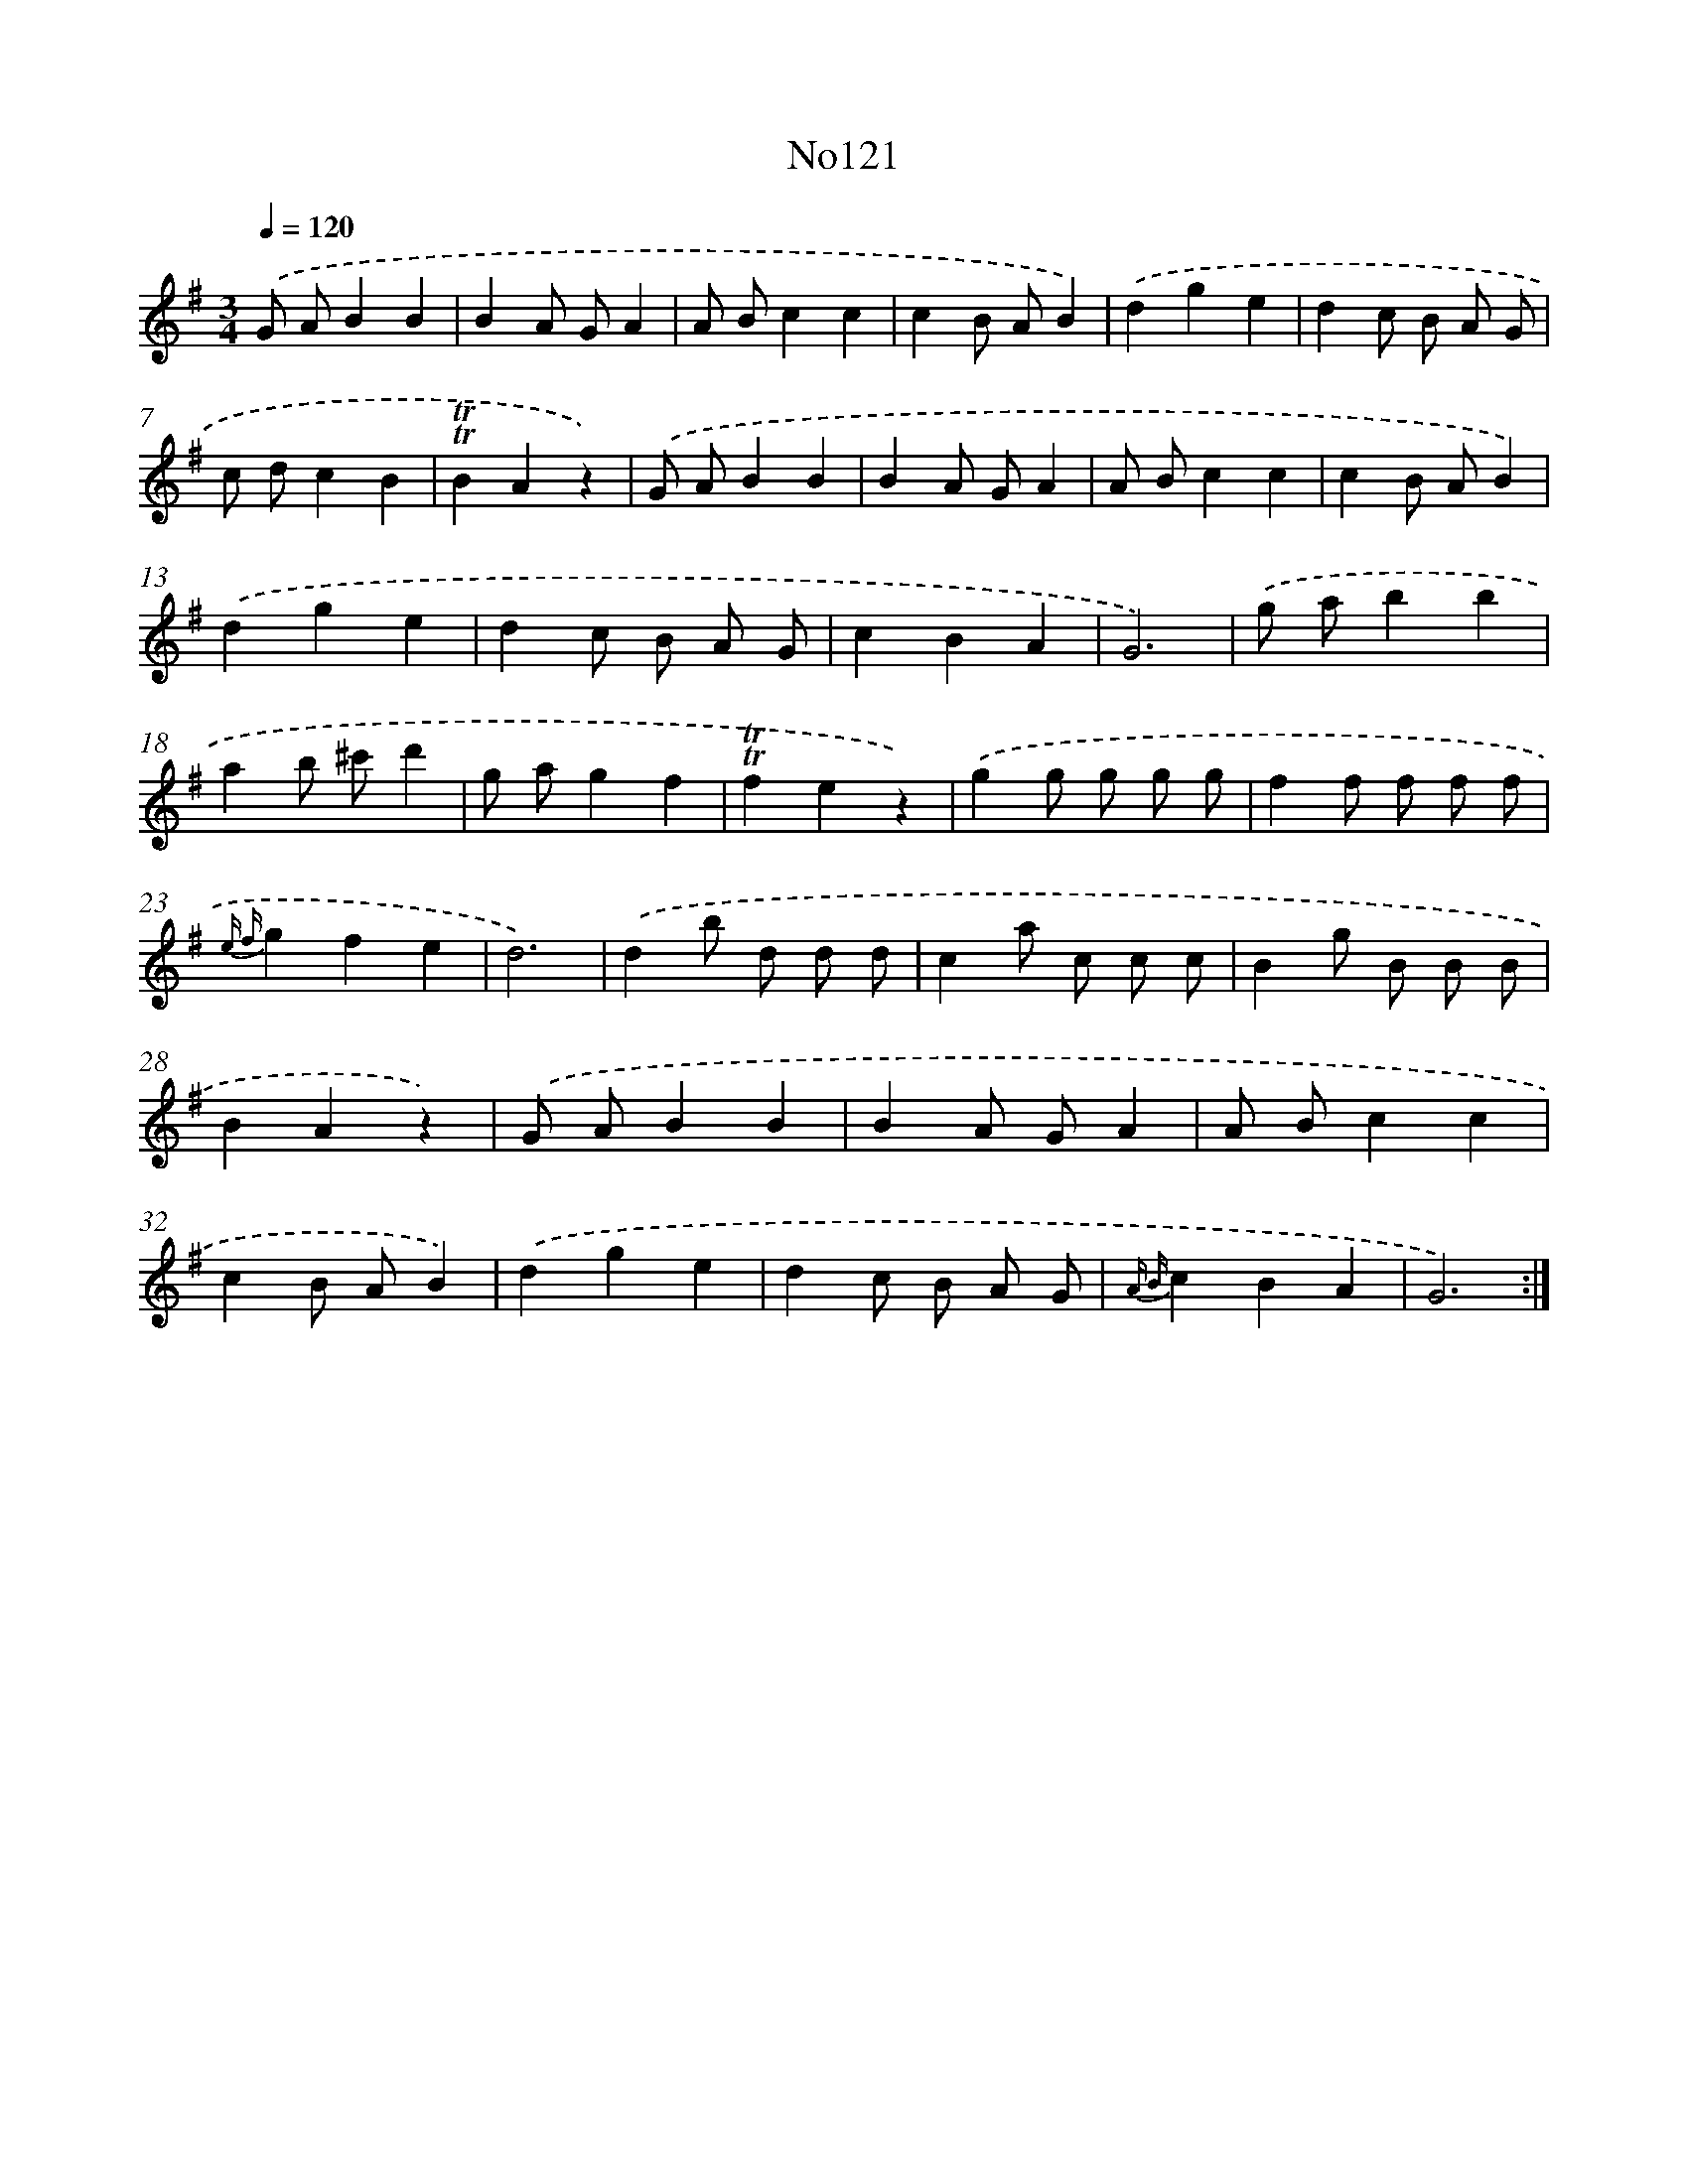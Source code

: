 X: 6788
T: No121
%%abc-version 2.0
%%abcx-abcm2ps-target-version 5.9.1 (29 Sep 2008)
%%abc-creator hum2abc beta
%%abcx-conversion-date 2018/11/01 14:36:31
%%humdrum-veritas 2661274271
%%humdrum-veritas-data 1026740418
%%continueall 1
%%barnumbers 0
L: 1/4
M: 3/4
Q: 1/4=120
K: G clef=treble
.('G/ A/BB |
BA/ G/A |
A/ B/cc |
cB/ A/B) |
.('dge |
dc/ B/ A/ G/ |
c/ d/cB |
!trill!!trill!BAz) |
.('G/ A/BB |
BA/ G/A |
A/ B/cc |
cB/ A/B) |
.('dge |
dc/ B/ A/ G/ |
cBA |
G3) |
.('g/ a/bb |
ab/ ^c'/d' |
g/ a/gf |
!trill!!trill!fez) |
.('gg/ g/ g/ g/ |
ff/ f/ f/ f/ |
{e f}gfe |
d3) |
.('db/ d/ d/ d/ |
ca/ c/ c/ c/ |
Bg/ B/ B/ B/ |
BAz) |
.('G/ A/BB |
BA/ G/A |
A/ B/cc |
cB/ A/B) |
.('dge |
dc/ B/ A/ G/ |
{A B}cBA |
G3) :|]
